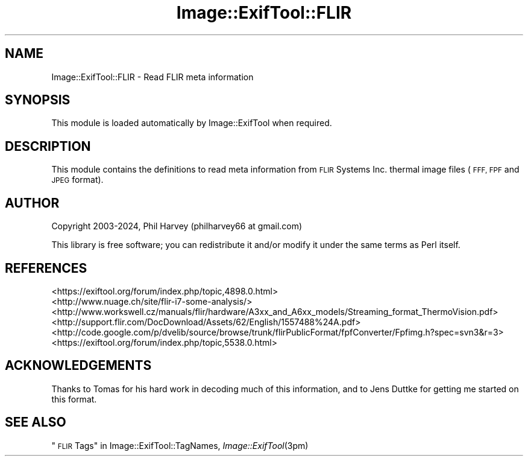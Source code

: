 .\" Automatically generated by Pod::Man 4.09 (Pod::Simple 3.35)
.\"
.\" Standard preamble:
.\" ========================================================================
.de Sp \" Vertical space (when we can't use .PP)
.if t .sp .5v
.if n .sp
..
.de Vb \" Begin verbatim text
.ft CW
.nf
.ne \\$1
..
.de Ve \" End verbatim text
.ft R
.fi
..
.\" Set up some character translations and predefined strings.  \*(-- will
.\" give an unbreakable dash, \*(PI will give pi, \*(L" will give a left
.\" double quote, and \*(R" will give a right double quote.  \*(C+ will
.\" give a nicer C++.  Capital omega is used to do unbreakable dashes and
.\" therefore won't be available.  \*(C` and \*(C' expand to `' in nroff,
.\" nothing in troff, for use with C<>.
.tr \(*W-
.ds C+ C\v'-.1v'\h'-1p'\s-2+\h'-1p'+\s0\v'.1v'\h'-1p'
.ie n \{\
.    ds -- \(*W-
.    ds PI pi
.    if (\n(.H=4u)&(1m=24u) .ds -- \(*W\h'-12u'\(*W\h'-12u'-\" diablo 10 pitch
.    if (\n(.H=4u)&(1m=20u) .ds -- \(*W\h'-12u'\(*W\h'-8u'-\"  diablo 12 pitch
.    ds L" ""
.    ds R" ""
.    ds C` ""
.    ds C' ""
'br\}
.el\{\
.    ds -- \|\(em\|
.    ds PI \(*p
.    ds L" ``
.    ds R" ''
.    ds C`
.    ds C'
'br\}
.\"
.\" Escape single quotes in literal strings from groff's Unicode transform.
.ie \n(.g .ds Aq \(aq
.el       .ds Aq '
.\"
.\" If the F register is >0, we'll generate index entries on stderr for
.\" titles (.TH), headers (.SH), subsections (.SS), items (.Ip), and index
.\" entries marked with X<> in POD.  Of course, you'll have to process the
.\" output yourself in some meaningful fashion.
.\"
.\" Avoid warning from groff about undefined register 'F'.
.de IX
..
.if !\nF .nr F 0
.if \nF>0 \{\
.    de IX
.    tm Index:\\$1\t\\n%\t"\\$2"
..
.    if !\nF==2 \{\
.        nr % 0
.        nr F 2
.    \}
.\}
.\" ========================================================================
.\"
.IX Title "Image::ExifTool::FLIR 3pm"
.TH Image::ExifTool::FLIR 3pm "2024-01-22" "perl v5.26.1" "User Contributed Perl Documentation"
.\" For nroff, turn off justification.  Always turn off hyphenation; it makes
.\" way too many mistakes in technical documents.
.if n .ad l
.nh
.SH "NAME"
Image::ExifTool::FLIR \- Read FLIR meta information
.SH "SYNOPSIS"
.IX Header "SYNOPSIS"
This module is loaded automatically by Image::ExifTool when required.
.SH "DESCRIPTION"
.IX Header "DESCRIPTION"
This module contains the definitions to read meta information from \s-1FLIR\s0
Systems Inc. thermal image files (\s-1FFF, FPF\s0 and \s-1JPEG\s0 format).
.SH "AUTHOR"
.IX Header "AUTHOR"
Copyright 2003\-2024, Phil Harvey (philharvey66 at gmail.com)
.PP
This library is free software; you can redistribute it and/or modify it
under the same terms as Perl itself.
.SH "REFERENCES"
.IX Header "REFERENCES"
.IP "<https://exiftool.org/forum/index.php/topic,4898.0.html>" 4
.IX Item "<https://exiftool.org/forum/index.php/topic,4898.0.html>"
.PD 0
.IP "<http://www.nuage.ch/site/flir\-i7\-some\-analysis/>" 4
.IX Item "<http://www.nuage.ch/site/flir-i7-some-analysis/>"
.IP "<http://www.workswell.cz/manuals/flir/hardware/A3xx_and_A6xx_models/Streaming_format_ThermoVision.pdf>" 4
.IX Item "<http://www.workswell.cz/manuals/flir/hardware/A3xx_and_A6xx_models/Streaming_format_ThermoVision.pdf>"
.IP "<http://support.flir.com/DocDownload/Assets/62/English/1557488%24A.pdf>" 4
.IX Item "<http://support.flir.com/DocDownload/Assets/62/English/1557488%24A.pdf>"
.IP "<http://code.google.com/p/dvelib/source/browse/trunk/flirPublicFormat/fpfConverter/Fpfimg.h?spec=svn3&r=3>" 4
.IX Item "<http://code.google.com/p/dvelib/source/browse/trunk/flirPublicFormat/fpfConverter/Fpfimg.h?spec=svn3&r=3>"
.IP "<https://exiftool.org/forum/index.php/topic,5538.0.html>" 4
.IX Item "<https://exiftool.org/forum/index.php/topic,5538.0.html>"
.PD
.SH "ACKNOWLEDGEMENTS"
.IX Header "ACKNOWLEDGEMENTS"
Thanks to Tomas for his hard work in decoding much of this information, and
to Jens Duttke for getting me started on this format.
.SH "SEE ALSO"
.IX Header "SEE ALSO"
\&\*(L"\s-1FLIR\s0 Tags\*(R" in Image::ExifTool::TagNames,
\&\fIImage::ExifTool\fR\|(3pm)
